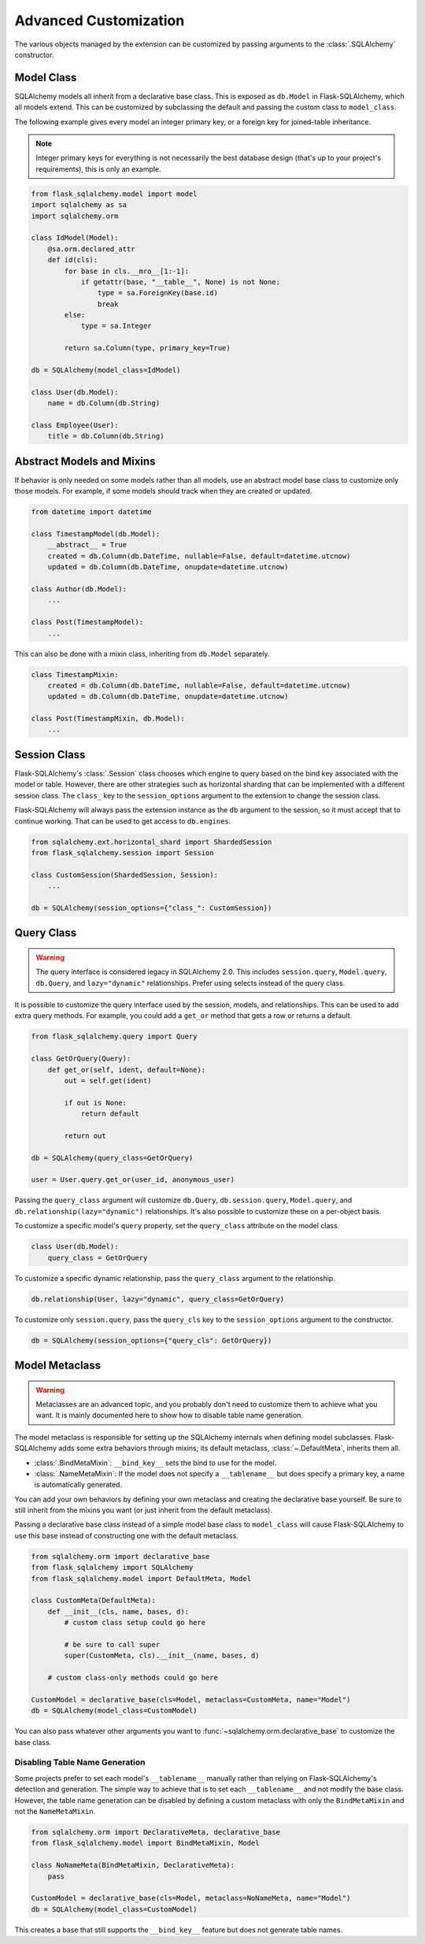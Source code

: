 Advanced Customization
======================

The various objects managed by the extension can be customized by passing arguments to
the :class:`.SQLAlchemy` constructor.


Model Class
-----------

SQLAlchemy models all inherit from a declarative base class. This is exposed as
``db.Model`` in Flask-SQLAlchemy, which all models extend. This can be customized by
subclassing the default and passing the custom class to ``model_class``.

The following example gives every model an integer primary key, or a foreign key for
joined-table inheritance.

.. note::
    Integer primary keys for everything is not necessarily the best database design
    (that's up to your project's requirements), this is only an example.

.. code-block:: python

    from flask_sqlalchemy.model import model
    import sqlalchemy as sa
    import sqlalchemy.orm

    class IdModel(Model):
        @sa.orm.declared_attr
        def id(cls):
            for base in cls.__mro__[1:-1]:
                if getattr(base, "__table__", None) is not None:
                    type = sa.ForeignKey(base.id)
                    break
            else:
                type = sa.Integer

            return sa.Column(type, primary_key=True)

    db = SQLAlchemy(model_class=IdModel)

    class User(db.Model):
        name = db.Column(db.String)

    class Employee(User):
        title = db.Column(db.String)


Abstract Models and Mixins
--------------------------

If behavior is only needed on some models rather than all models, use an abstract model
base class to customize only those models. For example, if some models should track when
they are created or updated.

.. code-block:: python

    from datetime import datetime

    class TimestampModel(db.Model):
        __abstract__ = True
        created = db.Column(db.DateTime, nullable=False, default=datetime.utcnow)
        updated = db.Column(db.DateTime, onupdate=datetime.utcnow)

    class Author(db.Model):
        ...

    class Post(TimestampModel):
        ...

This can also be done with a mixin class, inheriting from ``db.Model`` separately.

.. code-block:: python

    class TimestampMixin:
        created = db.Column(db.DateTime, nullable=False, default=datetime.utcnow)
        updated = db.Column(db.DateTime, onupdate=datetime.utcnow)

    class Post(TimestampMixin, db.Model):
        ...


Session Class
-------------

Flask-SQLAlchemy's :class:`.Session` class chooses which engine to query based on the
bind key associated with the model or table. However, there are other strategies such as
horizontal sharding that can be implemented with a different session class. The
``class_`` key to the ``session_options`` argument to the extension to change the
session class.

Flask-SQLAlchemy will always pass the extension instance as the ``db`` argument to the
session, so it must accept that to continue working. That can be used to get access to
``db.engines``.

.. code-block:: python

    from sqlalchemy.ext.horizontal_shard import ShardedSession
    from flask_sqlalchemy.session import Session

    class CustomSession(ShardedSession, Session):
        ...

    db = SQLAlchemy(session_options={"class_": CustomSession})


Query Class
-----------

.. warning::
    The query interface is considered legacy in SQLAlchemy 2.0. This includes
    ``session.query``, ``Model.query``, ``db.Query``, and ``lazy="dynamic"``
    relationships. Prefer using selects instead of the query class.

It is possible to customize the query interface used by the session, models, and
relationships. This can be used to add extra query methods. For example, you could add
a ``get_or`` method that gets a row or returns a default.

.. code-block:: python

    from flask_sqlalchemy.query import Query

    class GetOrQuery(Query):
        def get_or(self, ident, default=None):
            out = self.get(ident)

            if out is None:
                return default

            return out

    db = SQLAlchemy(query_class=GetOrQuery)

    user = User.query.get_or(user_id, anonymous_user)

Passing the ``query_class`` argument will customize ``db.Query``, ``db.session.query``,
``Model.query``, and ``db.relationship(lazy="dynamic")`` relationships. It's also
possible to customize these on a per-object basis.

To customize a specific model's ``query`` property, set the ``query_class`` attribute on
the model class.

.. code-block:: python

    class User(db.Model):
        query_class = GetOrQuery

To customize a specific dynamic relationship, pass the ``query_class`` argument to the
relationship.

.. code-block:: python

    db.relationship(User, lazy="dynamic", query_class=GetOrQuery)

To customize only ``session.query``, pass the ``query_cls`` key to the
``session_options`` argument to the constructor.

.. code-block:: python

    db = SQLAlchemy(session_options={"query_cls": GetOrQuery})


Model Metaclass
---------------

.. warning::
    Metaclasses are an advanced topic, and you probably don't need to customize them to
    achieve what you want. It is mainly documented here to show how to disable table
    name generation.

The model metaclass is responsible for setting up the SQLAlchemy internals when defining
model subclasses. Flask-SQLAlchemy adds some extra behaviors through mixins; its default
metaclass, :class:`~.DefaultMeta`, inherits them all.

-   :class:`.BindMetaMixin`: ``__bind_key__`` sets the bind to use for the model.
-   :class:`.NameMetaMixin`: If the model does not specify a ``__tablename__`` but does
    specify a primary key, a name is automatically generated.

You can add your own behaviors by defining your own metaclass and creating the
declarative base yourself. Be sure to still inherit from the mixins you want (or just
inherit from the default metaclass).

Passing a declarative base class instead of a simple model base class to ``model_class``
will cause Flask-SQLAlchemy to use this base instead of constructing one with the
default metaclass.

.. code-block:: python

    from sqlalchemy.orm import declarative_base
    from flask_sqlalchemy import SQLAlchemy
    from flask_sqlalchemy.model import DefaultMeta, Model

    class CustomMeta(DefaultMeta):
        def __init__(cls, name, bases, d):
            # custom class setup could go here

            # be sure to call super
            super(CustomMeta, cls).__init__(name, bases, d)

        # custom class-only methods could go here

    CustomModel = declarative_base(cls=Model, metaclass=CustomMeta, name="Model")
    db = SQLAlchemy(model_class=CustomModel)

You can also pass whatever other arguments you want to
:func:`~sqlalchemy.orm.declarative_base` to customize the base class.


Disabling Table Name Generation
```````````````````````````````

Some projects prefer to set each model's ``__tablename__`` manually rather than relying
on Flask-SQLAlchemy's detection and generation. The simple way to achieve that is to
set each ``__tablename__`` and not modify the base class. However, the table name
generation can be disabled by defining a custom metaclass with only the
``BindMetaMixin`` and not the ``NameMetaMixin``.

.. code-block:: python

    from sqlalchemy.orm import DeclarativeMeta, declarative_base
    from flask_sqlalchemy.model import BindMetaMixin, Model

    class NoNameMeta(BindMetaMixin, DeclarativeMeta):
        pass

    CustomModel = declarative_base(cls=Model, metaclass=NoNameMeta, name="Model")
    db = SQLAlchemy(model_class=CustomModel)

This creates a base that still supports the ``__bind_key__`` feature but does not
generate table names.
